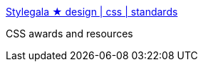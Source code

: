 :jbake-type: post
:jbake-status: published
:jbake-title: Stylegala ★ design | css | standards
:jbake-tags: web,css,exemple,langage,_mois_avr.,_année_2005
:jbake-date: 2005-04-01
:jbake-depth: ../
:jbake-uri: shaarli/1112347225000.adoc
:jbake-source: https://nicolas-delsaux.hd.free.fr/Shaarli?searchterm=http%3A%2F%2Fwww.stylegala.com%2F&searchtags=web+css+exemple+langage+_mois_avr.+_ann%C3%A9e_2005
:jbake-style: shaarli

http://www.stylegala.com/[Stylegala ★ design | css | standards]

CSS awards and resources
